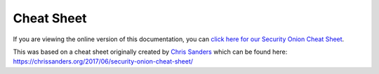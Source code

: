 .. _cheat-sheet:

Cheat Sheet
===========

If you are viewing the online version of this documentation, you can `click here for our Security Onion Cheat Sheet <https://github.com/Security-Onion-Solutions/securityonion-docs/raw/2.4/images/cheat-sheet/Security-Onion-Cheat-Sheet.pdf>`__.

| This was based on a cheat sheet originally created by `Chris Sanders <https://chrissanders.org/>`__ which can be found here:
| https://chrissanders.org/2017/06/security-onion-cheat-sheet/
